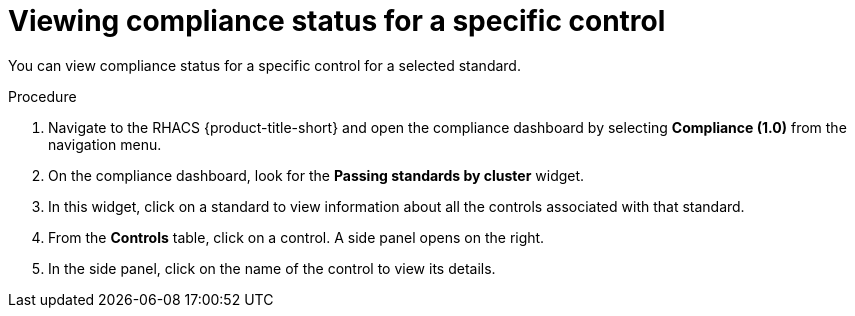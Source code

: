 // Module included in the following assemblies:
//
// * operating/manage-compliance.adoc
:_mod-docs-content-type: PROCEDURE
[id="view-compliance-status-for-control_{context}"]
= Viewing compliance status for a specific control

[role="_abstract"]
You can view compliance status for a specific control for a selected standard.

.Procedure
. Navigate to the RHACS {product-title-short} and open the compliance dashboard by selecting *Compliance (1.0)* from the navigation menu.
. On the compliance dashboard, look for the *Passing standards by cluster* widget.
. In this widget, click on a standard to view information about all the controls associated with that standard.
. From the *Controls* table, click on a control.
A side panel opens on the right.
. In the side panel, click on the name of the control to view its details.
